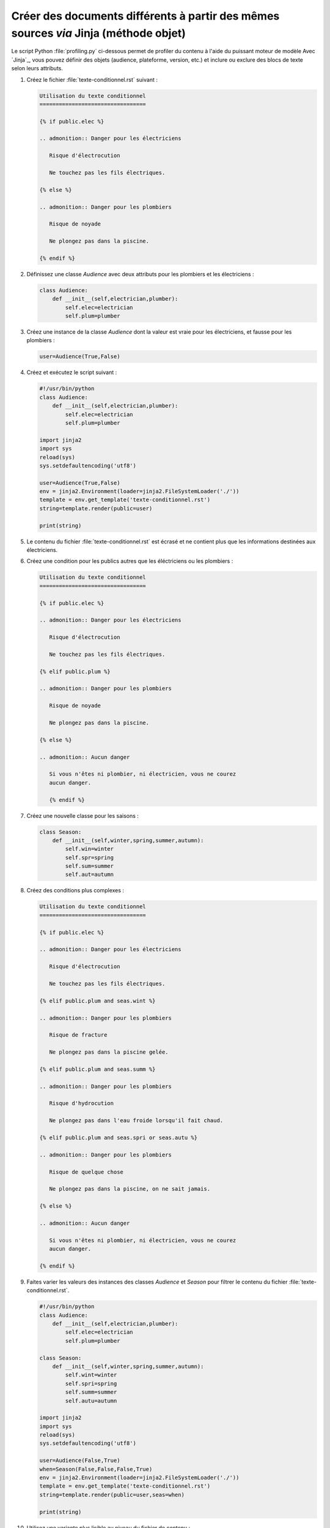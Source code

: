 .. Copyright 2018 Olivier Carrère
.. Cette œuvre est mise à disposition selon les termes de la licence Creative
.. Commons Attribution - Pas d'utilisation commerciale - Partage dans les mêmes
.. conditions 4.0 international.

.. _creer-des-documents-differents-a-partir-des-memes-sources-restructuredtext-jinja-objet-texte-conditionnel:

Créer des documents différents à partir des mêmes sources *via* Jinja (méthode objet)
=====================================================================================

Le script Python :file:`profiling.py` ci-dessous permet de profiler du
contenu à l'aide du puissant moteur de modèle Avec `Jinja`_, vous
pouvez définir des objets (audience, plateforme, version, etc.) et
inclure ou exclure des blocs de texte selon leurs attributs.

#. Créez le fichier :file:`texte-conditionnel.rst` suivant :

   .. code-block:: rest

      Utilisation du texte conditionnel
      =================================

      {% if public.elec %}

      .. admonition:: Danger pour les électriciens

	 Risque d'électrocution

	 Ne touchez pas les fils électriques.

      {% else %}

      .. admonition:: Danger pour les plombiers

	 Risque de noyade

	 Ne plongez pas dans la piscine.

      {% endif %}

#. Définissez une classe *Audience* avec deux attributs pour
   les plombiers et les électriciens :

   .. code-block:: python

      class Audience:
          def __init__(self,electrician,plumber):
              self.elec=electrician
              self.plum=plumber

#. Créez une instance de la classe *Audience* dont la valeur est vraie
   pour les électriciens, et fausse pour les plombiers :
	   
   .. code-block:: python

      user=Audience(True,False)

#. Créez et exécutez le script suivant :
      
   .. code-block:: python

      #!/usr/bin/python
      class Audience:
          def __init__(self,electrician,plumber):
              self.elec=electrician
              self.plum=plumber

      import jinja2
      import sys
      reload(sys)
      sys.setdefaultencoding('utf8')

      user=Audience(True,False)
      env = jinja2.Environment(loader=jinja2.FileSystemLoader('./'))
      template = env.get_template('texte-conditionnel.rst')
      string=template.render(public=user)

      print(string)

#. Le contenu du fichier :file:`texte-conditionnel.rst` est écrasé et
   ne contient plus que les informations destinées aux électriciens.

#. Créez une condition pour les publics autres que les éléctriciens ou
   les plombiers :

   .. code-block:: rest
		
      Utilisation du texte conditionnel
      =================================

      {% if public.elec %}

      .. admonition:: Danger pour les électriciens

	 Risque d'électrocution

	 Ne touchez pas les fils électriques.

      {% elif public.plum %}

      .. admonition:: Danger pour les plombiers

	 Risque de noyade

	 Ne plongez pas dans la piscine.

      {% else %}

      .. admonition:: Aucun danger

	 Si vous n'êtes ni plombier, ni électricien, vous ne courez
	 aucun danger.

	 {% endif %}

#. Créez une nouvelle classe pour les saisons :

   .. code-block:: python

      class Season:
          def __init__(self,winter,spring,summer,autumn):
              self.win=winter
              self.spr=spring
              self.sum=summer
              self.aut=autumn

#. Créez des conditions plus complexes :

   .. code-block:: rest
		
      Utilisation du texte conditionnel
      =================================

      {% if public.elec %}

      .. admonition:: Danger pour les électriciens

	 Risque d'électrocution

	 Ne touchez pas les fils électriques.

      {% elif public.plum and seas.wint %}

      .. admonition:: Danger pour les plombiers

	 Risque de fracture

	 Ne plongez pas dans la piscine gelée.

      {% elif public.plum and seas.summ %}

      .. admonition:: Danger pour les plombiers

	 Risque d'hydrocution

	 Ne plongez pas dans l'eau froide lorsqu'il fait chaud.

      {% elif public.plum and seas.spri or seas.autu %}

      .. admonition:: Danger pour les plombiers

	 Risque de quelque chose

	 Ne plongez pas dans la piscine, on ne sait jamais.

      {% else %}

      .. admonition:: Aucun danger

	 Si vous n'êtes ni plombier, ni électricien, vous ne courez
	 aucun danger.

      {% endif %}

#. Faites varier les valeurs des instances des classes *Audience* et
   *Season* pour filtrer le contenu du fichier
   :file:`texte-conditionnel.rst`.

   .. code-block:: python

      #!/usr/bin/python
      class Audience:
          def __init__(self,electrician,plumber):
              self.elec=electrician
              self.plum=plumber

      class Season:
          def __init__(self,winter,spring,summer,autumn):
              self.wint=winter
              self.spri=spring
              self.summ=summer
              self.autu=autumn

      import jinja2
      import sys
      reload(sys)
      sys.setdefaultencoding('utf8')

      user=Audience(False,True)
      when=Season(False,False,False,True)
      env = jinja2.Environment(loader=jinja2.FileSystemLoader('./'))
      template = env.get_template('texte-conditionnel.rst')
      string=template.render(public=user,seas=when)

      print(string)

#. Utilisez une variante plus lisible au niveau du fichier de contenu :

   Il est peut-être plus intuitif d'indiquer dans le fichier de
   contenu une valeur conviviale sous forme de chaîne de caractères.
   Surtout si les rédacteurs ne sont pas familiarisés avec la
   programmation orientée objet, le test d'égalité `==` étant plus
   parlant pour la plupart des gens.
   
   .. code-block:: rest
		
      Utilisation du texte conditionnel
      =================================

      {% if public.personae == "electrician" %}

      .. admonition:: Danger pour les électriciens

	 Risque d'électrocution

	 Ne touchez pas les fils électriques.

      {% elif public.personae == "plumber" and public.season == "winter" %}

      .. admonition:: Danger pour les plombiers

	 Risque de fracture

	 Ne plongez pas dans la piscine gelée.

      {% elif public.personae == "plumber" and public.season == "summer" %}

      .. admonition:: Danger pour les plombiers

	 Risque d'hydrocution

	 Ne plongez pas dans l'eau froide lorsqu'il fait chaud.

      {% elif public.personae == "plumber" and public.season == "spring" or public.season == "autumn" %}

      .. admonition:: Danger pour les plombiers

	 Risque de quelque chose

	 Ne plongez pas dans la piscine, on ne sait jamais.

      {% else %}

      .. admonition:: Aucun danger

	 Si vous n'êtes ni plombier, ni électricien, vous ne courez
	 aucun danger.

      {% endif %}
      
   Il est plus économique d'utiliser une seule classe d'objets, même
   si elle mélange un peu les choux et les carottes (autant dans cet
   exemple tiré par les cheveux que dans la vraie vie, où l'on
   mélangerait des publics, des versions, des plateformes, etc.).

   .. code-block:: python

      #!/usr/bin/python
      class Audience:
          def __init__(self,pers,seas):
              self.personae=pers
              self.season=seas

      import jinja2
      import sys
      reload(sys)
      sys.setdefaultencoding('utf8')

      user=Audience("plumber","winter")
      env = jinja2.Environment(loader=jinja2.FileSystemLoader('./'))
      template = env.get_template('texte-conditionnel.rst')
      string=template.render(public=user)

      print(string)

.. seealso::

   - :ref:`creer-des-documents-differents-a-partir-des-memes-sources-dita-xml-texte-conditionnel`
   - :ref:`creer-des-documents-differents-a-partir-des-memes-sources-restructuredtext-rest-texte-conditionnel`
   - :ref:`creer-des-documents-differents-a-partir-des-memes-sources-restructuredtext-jinja-texte-conditionnel`
